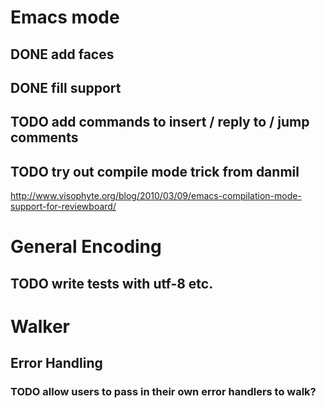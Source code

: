 * Emacs mode
** DONE add faces
** DONE fill support
** TODO add commands to insert / reply to / jump comments
** TODO try out compile mode trick from danmil

http://www.visophyte.org/blog/2010/03/09/emacs-compilation-mode-support-for-reviewboard/

* General Encoding
** TODO write tests with utf-8 etc.

* Walker
** Error Handling
*** TODO allow users to pass in their own error handlers to walk?

